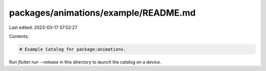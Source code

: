 packages/animations/example/README.md
=====================================

Last edited: 2023-03-17 07:52:27

Contents:

.. code-block:: md

    # Example Catalog for package:animations.

Run `flutter run --release` in this directory to launch the catalog on a device.


